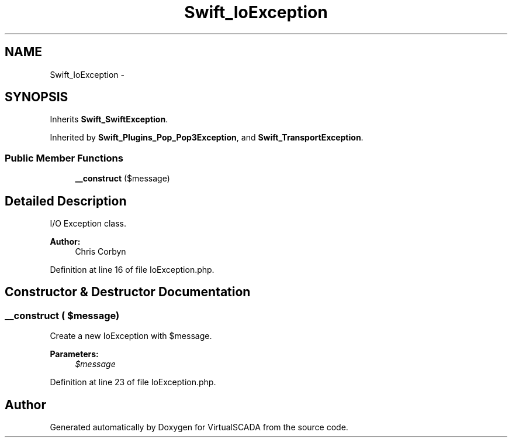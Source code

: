 .TH "Swift_IoException" 3 "Tue Apr 14 2015" "Version 1.0" "VirtualSCADA" \" -*- nroff -*-
.ad l
.nh
.SH NAME
Swift_IoException \- 
.SH SYNOPSIS
.br
.PP
.PP
Inherits \fBSwift_SwiftException\fP\&.
.PP
Inherited by \fBSwift_Plugins_Pop_Pop3Exception\fP, and \fBSwift_TransportException\fP\&.
.SS "Public Member Functions"

.in +1c
.ti -1c
.RI "\fB__construct\fP ($message)"
.br
.in -1c
.SH "Detailed Description"
.PP 
I/O Exception class\&.
.PP
\fBAuthor:\fP
.RS 4
Chris Corbyn 
.RE
.PP

.PP
Definition at line 16 of file IoException\&.php\&.
.SH "Constructor & Destructor Documentation"
.PP 
.SS "__construct ( $message)"
Create a new IoException with $message\&.
.PP
\fBParameters:\fP
.RS 4
\fI$message\fP 
.RE
.PP

.PP
Definition at line 23 of file IoException\&.php\&.

.SH "Author"
.PP 
Generated automatically by Doxygen for VirtualSCADA from the source code\&.
